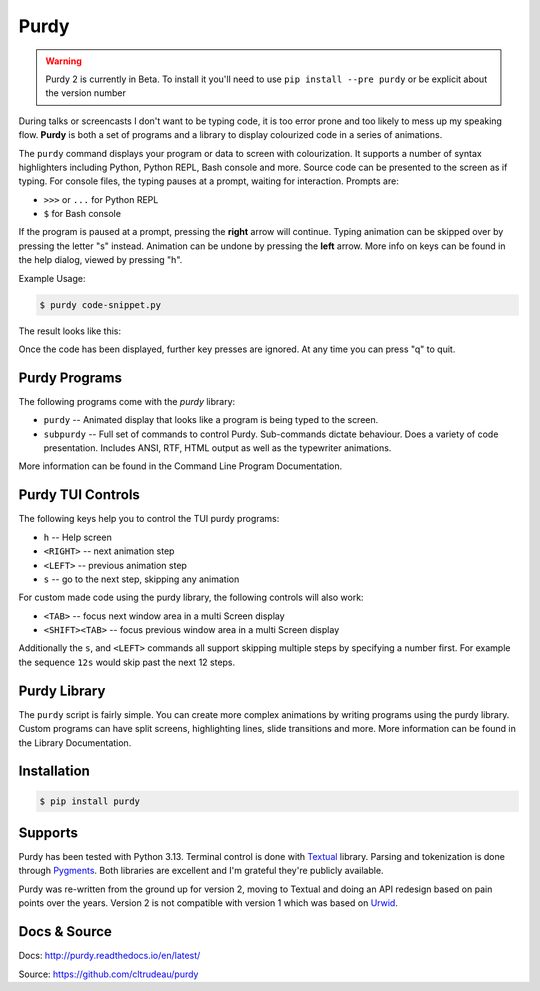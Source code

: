 *****
Purdy
*****

.. warning::

    Purdy 2 is currently in Beta. To install it you'll need to use ``pip
    install --pre purdy`` or be explicit about the version number

During talks or screencasts I don't want to be typing code, it is too error
prone and too likely to mess up my speaking flow. **Purdy** is both a set of
programs and a library to display colourized code in a series of animations.

The ``purdy`` command displays your program or data to screen with
colourization. It supports a number of syntax highlighters including Python,
Python REPL, Bash console and more.  Source code can be presented to the
screen as if typing.  For console files, the typing pauses at a prompt,
waiting for interaction.  Prompts are:

* ``>>>`` or ``...`` for Python REPL
* ``$`` for Bash console

If the program is paused at a prompt, pressing the **right** arrow will
continue. Typing animation can be skipped over by pressing the letter "s"
instead. Animation can be undone by pressing the **left** arrow. More info on
keys can be found in the help dialog, viewed by pressing "h".

Example Usage:

.. code-block:: bash

    $ purdy code-snippet.py

The result looks like this:

.. image:: screenshot.gif

Once the code has been displayed, further key presses are ignored. At any time
you can press "q" to quit.


Purdy Programs
##############


The following programs come with the `purdy` library:

* ``purdy`` -- Animated display that looks like a program is being typed to the
  screen.
* ``subpurdy`` -- Full set of commands to control Purdy. Sub-commands dictate
  behaviour. Does a variety of code presentation. Includes ANSI, RTF, HTML
  output as well as the typewriter animations.

More information can be found in the Command Line Program Documentation.


Purdy TUI Controls
##################

The following keys help you to control the TUI purdy programs:

* ``h`` -- Help screen
* ``<RIGHT>`` -- next animation step
* ``<LEFT>`` -- previous animation step
* ``s`` -- go to the next step, skipping any animation

For custom made code using the purdy library, the following controls will also
work:

* ``<TAB>`` -- focus next window area in a multi Screen display
* ``<SHIFT><TAB>`` -- focus previous window area in a multi Screen display

Additionally the ``s``, and ``<LEFT>`` commands all support skipping multiple
steps by specifying a number first. For example the sequence ``12s`` would
skip past the next 12 steps.


Purdy Library
#############

The ``purdy`` script is fairly simple. You can create more complex animations
by writing programs using the purdy library. Custom programs can have split
screens, highlighting lines, slide transitions and more.  More information can
be found in the Library Documentation.


Installation
############

.. code-block:: bash

    $ pip install purdy


Supports
########

Purdy has been tested with Python 3.13. Terminal control is done with `Textual
<https://github.com/Textualize/textual>`_ library. Parsing and tokenization is
done through `Pygments <https://pygments.org/>`_. Both libraries are excellent
and I'm grateful they're publicly available.

Purdy was re-written from the ground up for version 2, moving to Textual and
doing an API redesign based on pain points over the years. Version 2 is not
compatible with version 1 which was based on `Urwid <http://urwid.org/>`_.

Docs & Source
#############

Docs: http://purdy.readthedocs.io/en/latest/

Source: https://github.com/cltrudeau/purdy
